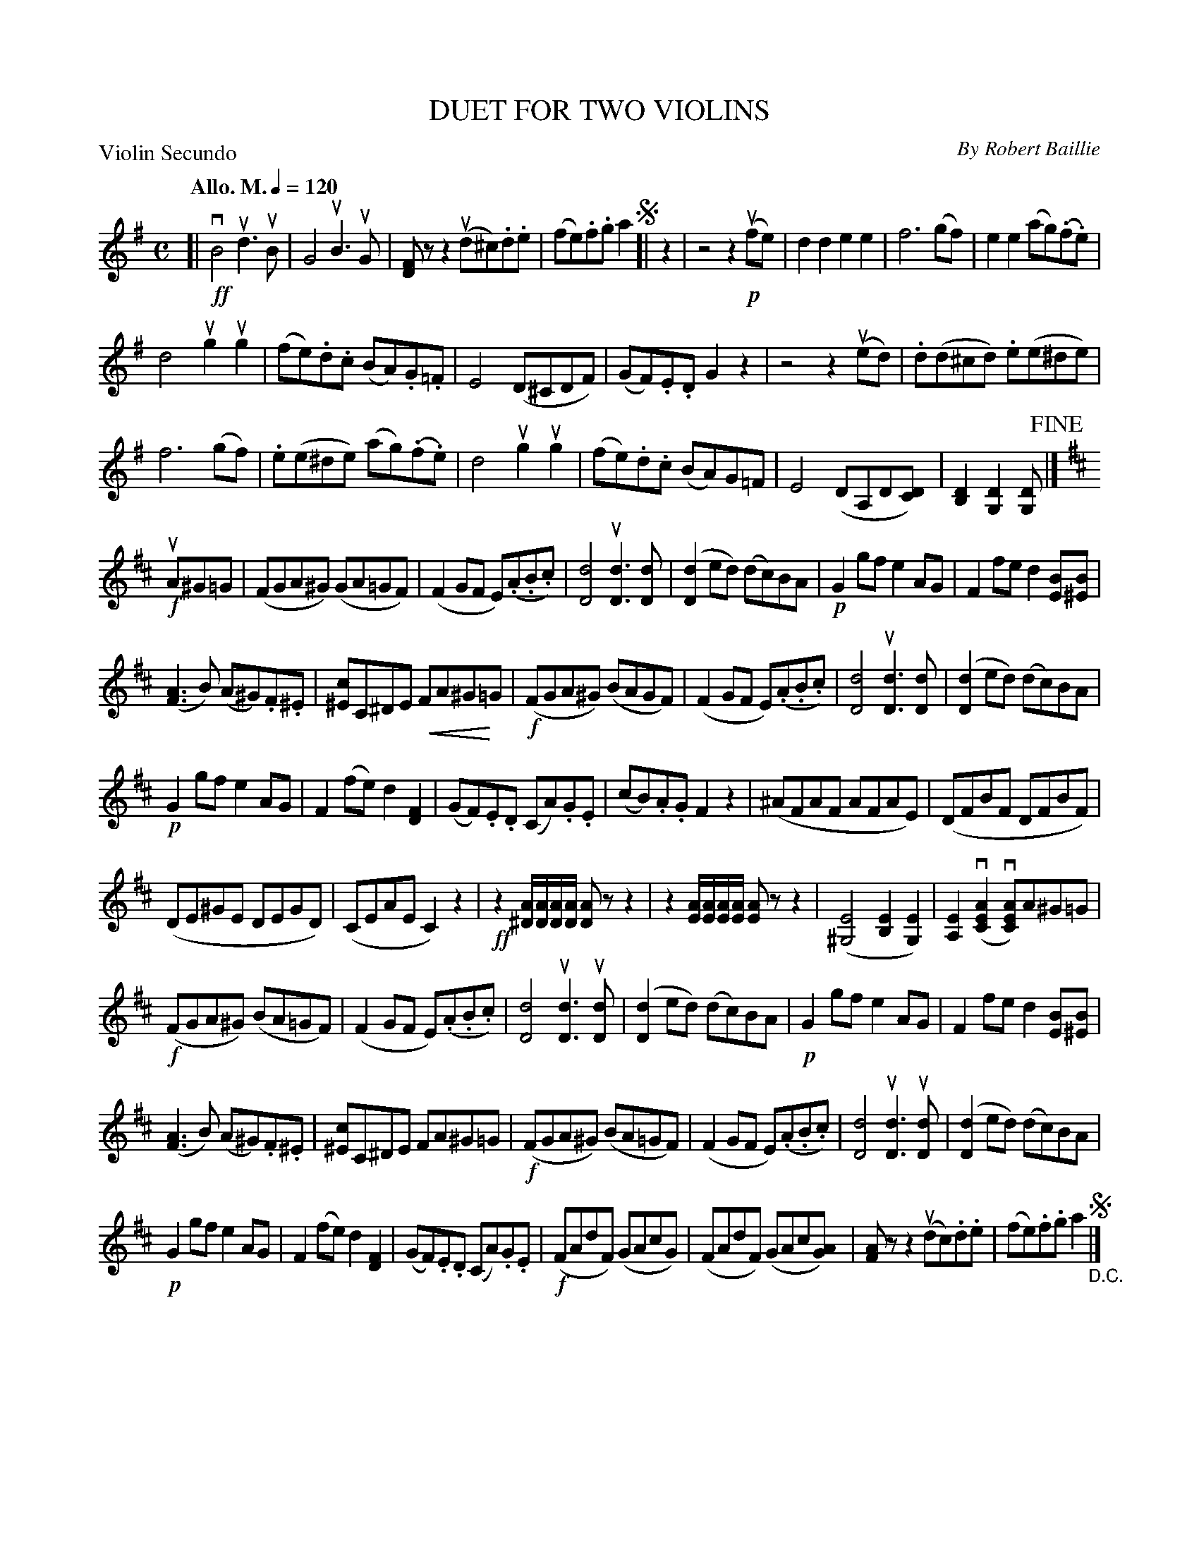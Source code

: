 X: 32791
T: DUET FOR TWO VIOLINS
C: By Robert Baillie
P: Violin Secundo
Q: "Allo. M." 1/4=120
R: reel
B: K\"ohler's Violin Repository, v.3, 1885 p.279 #1
F: http://www.archive.org/details/klersviolinrepos03rugg
Z: 2012 John Chambers <jc:trillian.mit.edu>
N: This part has a key change to D at bar 21 which makes sense but is missing in the Vln1 part.
N: The ending spot isn't indicated, but only bar 20 makes sense.
U: P=!crescendo(!
U: p=!crescendo)!
M: C
L: 1/8
K: G
[|\
!ff!vB4 ud3uB | G4 uB3uG | [FD]zz2 (ud^c).d.e | (fe).f.g a2 !segno![| z2 |\
z4 z2!p!(ufe) | d2d2 e2e2 | f6 (gf) | e2e2 (ag)(.f.e) |
d4 ug2ug2 | (fe).d.c (BA).G.=F | E4 (D^CDF) |\
(GF).E.D G2z2 | z4 z2(ued) | .d(d^cd) .e(e^de) |
f6 (gf) | .e(e^de) (ag)(.f.e) | d4 ug2ug2 |\
(fe).d.c (BA)G=F | E4 (DA,D[DC]) | [D2B,2][D2G,2] [DG,] !fine!|]
K: D
!f!uA^G=G |\
(FGA^G) (GA=GF) | (F2GF E)(.A.B.c) | [d4D4] u[d3D3][dD] |\
([d2D2]ed) (dc)BA | !p!G2gf e2AG | F2fe d2[BE][B^E] |
([A3F3]B) (A^G).F.^E | [c^E]C^DE PFA^Gp=G | !f!(FGA^G) (BAGF) |\
(F2GF E)(.A.B.c) | [d4D4] u[d3D3][dD] | ([d2D2]ed) (dc)BA |
!p!G2gf e2AG | F2(fe) d2[F2D2] | (GF).E.D (CA).G.E |\
(cB).A.G F2z2 | (^AFAF AFAE) | (DFBF DFBF) |
(DE^GE DEGD) | (CEAE C2)z2 | !ff!z2[A^D]/[AD]/[AD]/[AD]/ [AD]zz2 |\
z2[AE]/[AE]/[AE]/[AE]/ [AE]zz2 | ([E4^G,4] [E2B,2][E2G,2]) | [E2A,2] (v[A2E2C2] v[AEC])A^G=G |
!f!(FGA^G) (BA=GF) | (F2GF E)(.A.B.c) | [d4D4] u[d3D3]u[dD] |\
([d2D2]ed) (dc)BA | !p!G2gf e2AG | F2fe d2[BE][B^E] |
([A3F3]B) (A^G).F.^E | [c^E]C^DE FA^G=G | !f!(FGA^G) (BA=GF) |\
(F2GF E)(.A.B.c) | [d4D4] u[d3D3]u[dD] | ([d2D2]ed) (dc)BA |
!p!G2gf e2AG | F2(fe) d2[F2D2] | (GF).E.D (CA).G.E |\
!f!(FAdF) (GAcG) | (FAdF) (GAc[AG]) | [AF]zz2 (udc).d.e | (fe).f.g a2 !segno!"_D.C."|]
